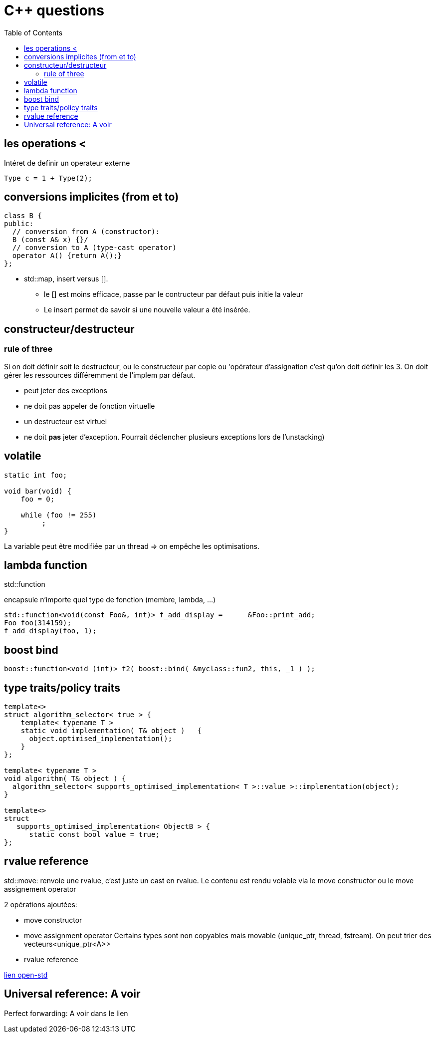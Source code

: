 = C++ questions
:toc: macro

toc::[]


== les operations < 

Intéret de definir un operateur externe

  Type c = 1 + Type(2);

== conversions implicites (from et to)

[source,c++]
----
class B {
public:
  // conversion from A (constructor):
  B (const A& x) {}/
  // conversion to A (type-cast operator)
  operator A() {return A();}
};
----

* std::map, insert versus []. 
** le [] est moins efficace, passe par le contructeur par défaut puis initie la valeur
** Le insert permet de savoir si une nouvelle valeur a été insérée.


== constructeur/destructeur

=== rule of three
 
Si on doit définir soit le destructeur, ou le constructeur par copie ou 'opérateur d'assignation c'est qu'on doit définir les 3. On doit gérer les ressources différemment de l'implem par défaut.

** peut jeter des exceptions
** ne doit pas appeler de fonction virtuelle
** un destructeur est virtuel
** ne doit *pas* jeter d'exception. Pourrait déclencher plusieurs exceptions lors de l'unstacking)

== volatile

[source,c++]
----
static int foo;

void bar(void) {
    foo = 0;

    while (foo != 255)
         ;
}
----
La variable peut être modifiée par un thread => on empêche les optimisations.

== lambda function

std::function

encapsule n'importe quel type de fonction (membre, lambda, ...)

    std::function<void(const Foo&, int)> f_add_display =      &Foo::print_add;
    Foo foo(314159);
    f_add_display(foo, 1);

== boost bind

[source,c++]
----
boost::function<void (int)> f2( boost::bind( &myclass::fun2, this, _1 ) );
----

== type traits/policy traits

[source,c++]
----
template<> 
struct algorithm_selector< true > { 
    template< typename T > 
    static void implementation( T& object )   { 
      object.optimised_implementation(); 
    } 
};

template< typename T > 
void algorithm( T& object ) { 
  algorithm_selector< supports_optimised_implementation< T >::value >::implementation(object); 
}
  
template<> 
struct 
   supports_optimised_implementation< ObjectB > { 
      static const bool value = true; 
};
----
  
== rvalue reference


std::move: renvoie une rvalue, c'est juste un cast en rvalue. Le contenu est rendu volable via le move constructor ou le move assignement operator

2 opérations ajoutées:

* move constructor
* move assignment operator
Certains types sont non copyables mais movable (unique_ptr, thread, fstream). On peut trier des vecteurs<unique_ptr<A>>

* rvalue reference
  
 
http://www.open-std.org/jtc1/sc22/wg21/docs/papers/2006/n2027.html#Move_Semantics[lien open-std]
  

  
== Universal reference: A voir
  
Perfect forwarding: A voir dans le lien
  



